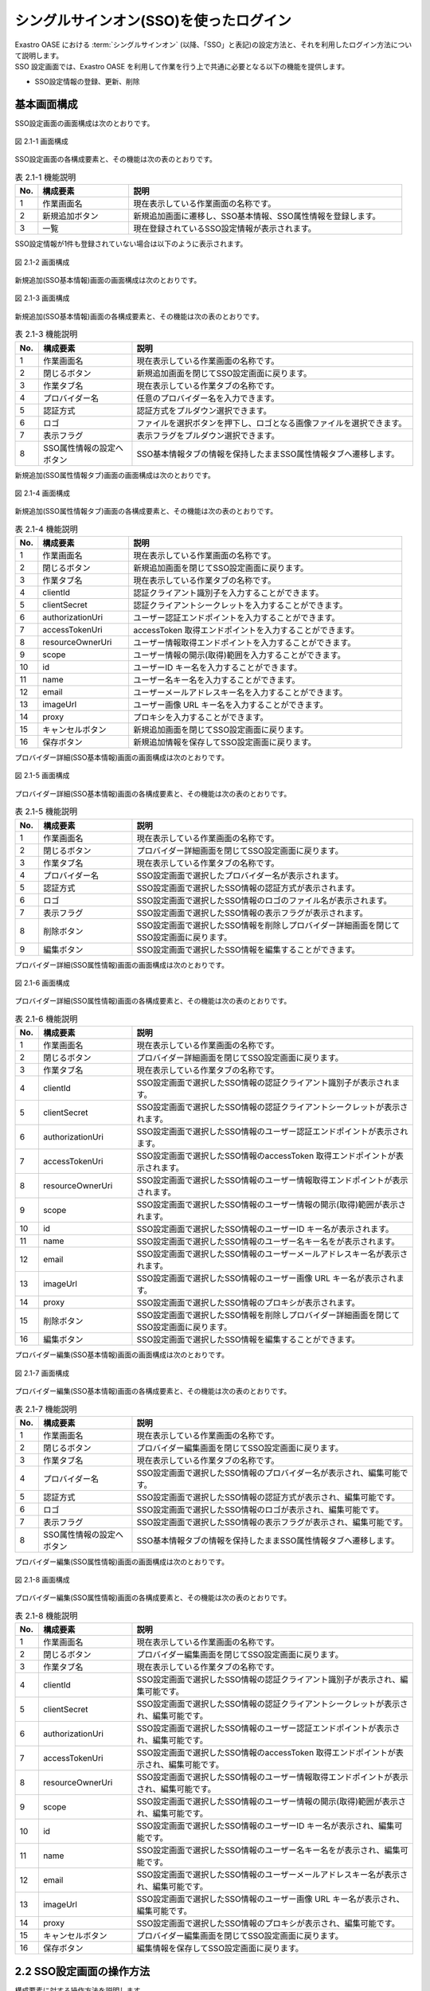 =======================================
シングルサインオン(SSO)を使ったログイン
=======================================

| Exastro OASE における :term:`シングルサインオン` (以降、「SSO」と表記)の設定方法と、それを利用したログイン方法について説明します。
| SSO 設定画面では、Exastro OASE を利用して作業を行う上で共通に必要となる以下の機能を提供します。

* SSO設定情報の登録、更新、削除


基本画面構成
============

SSO設定画面の画面構成は次のとおりです。

.. figure:: ../../images/sso_info/sso_info_01.png
   :scale: 100%
   :align: center

   図 2.1-1 画面構成


SSO設定画面の各構成要素と、その機能は次の表のとおりです。

.. csv-table:: 表 2.1-1 機能説明
   :header: No., 構成要素, 説明
   :widths: 5, 20, 60

   1, 作業画面名, 現在表示している作業画面の名称です。
   2, 新規追加ボタン,新規追加画面に遷移し、SSO基本情報、SSO属性情報を登録します。
   3, 一覧, 現在登録されているSSO設定情報が表示されます。


SSO設定情報が1件も登録されていない場合は以下のように表示されます。

.. figure:: ../../images/sso_info/sso_info_02.png
   :scale: 100%
   :align: center

   図 2.1-2 画面構成


新規追加(SSO基本情報)画面の画面構成は次のとおりです。

.. figure:: ../../images/sso_info/sso_info_03.png
   :scale: 100%
   :align: center

   図 2.1-3 画面構成


新規追加(SSO基本情報)画面の各構成要素と、その機能は次の表のとおりです。

.. csv-table:: 表 2.1-3 機能説明
   :header: No., 構成要素, 説明
   :widths: 5, 20, 60

   1, 作業画面名, 現在表示している作業画面の名称です。
   2, 閉じるボタン, 新規追加画面を閉じてSSO設定画面に戻ります。
   3, 作業タブ名, 現在表示している作業タブの名称です。
   4, プロバイダー名, 任意のプロバイダー名を入力できます。
   5, 認証方式, 認証方式をプルダウン選択できます。
   6, ロゴ, ファイルを選択ボタンを押下し、ロゴとなる画像ファイルを選択できます。
   7, 表示フラグ, 表示フラグをプルダウン選択できます。
   8, SSO属性情報の設定へボタン, SSO基本情報タブの情報を保持したままSSO属性情報タブへ遷移します。


新規追加(SSO属性情報タブ)画面の画面構成は次のとおりです。

.. figure:: ../../images/sso_info/sso_info_04.png
   :scale: 100%
   :align: center

   図 2.1-4 画面構成


新規追加(SSO属性情報タブ)画面の各構成要素と、その機能は次の表のとおりです。

.. csv-table:: 表 2.1-4 機能説明
   :header: No., 構成要素, 説明
   :widths: 5, 20, 60

   1, 作業画面名, 現在表示している作業画面の名称です。
   2, 閉じるボタン, 新規追加画面を閉じてSSO設定画面に戻ります。
   3, 作業タブ名, 現在表示している作業タブの名称です。
   4, clientId, 認証クライアント識別子を入力することができます。
   5, clientSecret, 認証クライアントシークレットを入力することができます。
   6, authorizationUri, ユーザー認証エンドポイントを入力することができます。
   7, accessTokenUri, accessToken 取得エンドポイントを入力することができます。
   8, resourceOwnerUri, ユーザー情報取得エンドポイントを入力することができます。
   9, scope, ユーザー情報の開示(取得)範囲を入力することができます。
   10, id, ユーザーID キー名を入力することができます。
   11, name, ユーザー名キー名を入力することができます。
   12, email, ユーザーメールアドレスキー名を入力することができます。
   13, imageUrl, ユーザー画像 URL キー名を入力することができます。
   14, proxy, プロキシを入力することができます。
   15, キャンセルボタン,新規追加画面を閉じてSSO設定画面に戻ります。
   16, 保存ボタン,新規追加情報を保存してSSO設定画面に戻ります。


プロバイダー詳細(SSO基本情報)画面の画面構成は次のとおりです。

.. figure:: ../../images/sso_info/sso_info_05.png
   :scale: 100%
   :align: center

   図 2.1-5 画面構成


プロバイダー詳細(SSO基本情報)画面の各構成要素と、その機能は次の表のとおりです。

.. csv-table:: 表 2.1-5 機能説明
   :header: No., 構成要素, 説明
   :widths: 5, 20, 60

   1, 作業画面名, 現在表示している作業画面の名称です。
   2, 閉じるボタン, プロバイダー詳細画面を閉じてSSO設定画面に戻ります。
   3, 作業タブ名, 現在表示している作業タブの名称です。
   4, プロバイダー名, SSO設定画面で選択したプロバイダー名が表示されます。
   5, 認証方式, SSO設定画面で選択したSSO情報の認証方式が表示されます。
   6, ロゴ, SSO設定画面で選択したSSO情報のロゴのファイル名が表示されます。
   7, 表示フラグ, SSO設定画面で選択したSSO情報の表示フラグが表示されます。
   8, 削除ボタン, SSO設定画面で選択したSSO情報を削除しプロバイダー詳細画面を閉じてSSO設定画面に戻ります。
   9, 編集ボタン, SSO設定画面で選択したSSO情報を編集することができます。


プロバイダー詳細(SSO属性情報)画面の画面構成は次のとおりです。

.. figure:: ../../images/sso_info/sso_info_06.png
   :scale: 100%
   :align: center

   図 2.1-6 画面構成


プロバイダー詳細(SSO属性情報)画面の各構成要素と、その機能は次の表のとおりです。

.. csv-table:: 表 2.1-6 機能説明
   :header: No., 構成要素, 説明
   :widths: 5, 20, 60

   1, 作業画面名,現在表示している作業画面の名称です。
   2, 閉じるボタン,プロバイダー詳細画面を閉じてSSO設定画面に戻ります。
   3, 作業タブ名,現在表示している作業タブの名称です。
   4, clientId, SSO設定画面で選択したSSO情報の認証クライアント識別子が表示されます。
   5, clientSecret, SSO設定画面で選択したSSO情報の認証クライアントシークレットが表示されます。
   6, authorizationUri, SSO設定画面で選択したSSO情報のユーザー認証エンドポイントが表示されます。
   7, accessTokenUri, SSO設定画面で選択したSSO情報のaccessToken 取得エンドポイントが表示されます。
   8, resourceOwnerUri, SSO設定画面で選択したSSO情報のユーザー情報取得エンドポイントが表示されます。
   9, scope, SSO設定画面で選択したSSO情報のユーザー情報の開示(取得)範囲が表示されます。
   10, id, SSO設定画面で選択したSSO情報のユーザーID キー名が表示されます。
   11, name, SSO設定画面で選択したSSO情報のユーザー名キー名をが表示されます。
   12, email, SSO設定画面で選択したSSO情報のユーザーメールアドレスキー名が表示されます。
   13, imageUrl, SSO設定画面で選択したSSO情報のユーザー画像 URL キー名が表示されます。
   14, proxy, SSO設定画面で選択したSSO情報のプロキシが表示されます。
   15, 削除ボタン, SSO設定画面で選択したSSO情報を削除しプロバイダー詳細画面を閉じてSSO設定画面に戻ります。
   16, 編集ボタン, SSO設定画面で選択したSSO情報を編集することができます。


プロバイダー編集(SSO基本情報)画面の画面構成は次のとおりです。

.. figure:: ../../images/sso_info/sso_info_07.png
   :scale: 100%
   :align: center

   図 2.1-7 画面構成


プロバイダー編集(SSO基本情報)画面の各構成要素と、その機能は次の表のとおりです。

.. csv-table:: 表 2.1-7 機能説明
   :header: No., 構成要素, 説明
   :widths: 5, 20, 60

   1, 作業画面名, 現在表示している作業画面の名称です。
   2, 閉じるボタン, プロバイダー編集画面を閉じてSSO設定画面に戻ります。
   3, 作業タブ名, 現在表示している作業タブの名称です。
   4, プロバイダー名, SSO設定画面で選択したSSO情報のプロバイダー名が表示され、編集可能です。
   5, 認証方式, SSO設定画面で選択したSSO情報の認証方式が表示され、編集可能です。
   6, ロゴ, SSO設定画面で選択したSSO情報のロゴが表示され、編集可能です。
   7, 表示フラグ, SSO設定画面で選択したSSO情報の表示フラグが表示され、編集可能です。
   8, SSO属性情報の設定へボタン, SSO基本情報タブの情報を保持したままSSO属性情報タブへ遷移します。


プロバイダー編集(SSO属性情報)画面の画面構成は次のとおりです。

.. figure:: ../../images/sso_info/sso_info_08.png
   :scale: 100%
   :align: center

   図 2.1-8 画面構成


プロバイダー編集(SSO属性情報)画面の各構成要素と、その機能は次の表のとおりです。

.. csv-table:: 表 2.1-8 機能説明
   :header: No., 構成要素, 説明
   :widths: 5, 20, 60

   1, 作業画面名,現在表示している作業画面の名称です。
   2, 閉じるボタン,プロバイダー編集画面を閉じてSSO設定画面に戻ります。
   3, 作業タブ名,現在表示している作業タブの名称です。
   4, clientId, SSO設定画面で選択したSSO情報の認証クライアント識別子が表示され、編集可能です。
   5, clientSecret, SSO設定画面で選択したSSO情報の認証クライアントシークレットが表示され、編集可能です。
   6, authorizationUri, SSO設定画面で選択したSSO情報のユーザー認証エンドポイントが表示され、編集可能です。
   7, accessTokenUri, SSO設定画面で選択したSSO情報のaccessToken 取得エンドポイントが表示され、編集可能です。
   8, resourceOwnerUri, SSO設定画面で選択したSSO情報のユーザー情報取得エンドポイントが表示され、編集可能です。
   9, scope, SSO設定画面で選択したSSO情報のユーザー情報の開示(取得)範囲が表示され、編集可能です。
   10, id, SSO設定画面で選択したSSO情報のユーザーID キー名が表示され、編集可能です。
   11, name, SSO設定画面で選択したSSO情報のユーザー名キー名をが表示され、編集可能です。
   12, email, SSO設定画面で選択したSSO情報のユーザーメールアドレスキー名が表示され、編集可能です。
   13, imageUrl, SSO設定画面で選択したSSO情報のユーザー画像 URL キー名が表示され、編集可能です。
   14, proxy, SSO設定画面で選択したSSO情報のプロキシが表示され、編集可能です。
   15, キャンセルボタン,プロバイダー編集画面を閉じてSSO設定画面に戻ります。
   16, 保存ボタン,編集情報を保存してSSO設定画面に戻ります。


2.2 SSO設定画面の操作方法
========================================

構成要素に対する操作方法を説明します。

(1)SSO設定画面
--------------
| 登録されているSSO設定情報を一覧で表示します。
| 新規追加ボタンについては各権限ごとに異なります。ここでは共通機能について説明します。

詳細表示ボタン
^^^^^^^^^^^^^^

選択したプロダイバー名の詳細を表示します。

.. figure:: ../../images/sso_info/sso_info_09.png
   :scale: 100%
   :align: center

   図 2.2-1-1 :program:`GitHub` の詳細表示ボタンを押下した場合に表示される画面


一覧
^^^^
.. figure:: ../../images/sso_info/sso_info_10.png
   :scale: 100%
   :align: center

   図 2.2-1-2 SSO設定画面の一覧の各項目


.. csv-table:: 表 2.2-1-2 機能説明
   :header: No., 構成要素, 説明
   :widths: 5, 20, 60

   1, プロバイダー名, プロバイダー名が表示されます。
   2, 最終更新者, SSO設定情報を更新したユーザの名前が表示されます。
   3, 最終更新日時, SSO設定情報を更新した日時が表示されます。

.. note::
   | SSO設定画面へのアクセス権限が :program:`更新可能` 以外の場合、新規追加ボタンは表示されません。


(2)新規追加画面(SSO基本情報)
----------------------------
SSO設定画面へのアクセス権限が :program:`更新可能` の場合のみ、新規追加画面を表示することができます。

入力欄
^^^^^^

.. figure:: ../../images/sso_info/sso_info_11.png
   :scale: 100%
   :align: center

   図 2.2-2-1 新規追加画面(SSO基本情報)


.. csv-table:: 表 2.2-2-1 機能説明
   :header: No., 構成要素, 説明
   :widths: 5, 20, 60

   1, 閉じるボタン, 新規追加画面を閉じてSSO設定画面に戻ります。
   2, プロバイダー名, 入力必須項目です。128文字以内で入力してください。
   3, 認証方式, 必須項目です。プルダウン選択してください。
   4, ロゴ, 任意項目です。アップロードする画像ファイル名は64文字以内にしてください。
   5, 表示フラグ, 必須項目です。プルダウン選択してください。
   6, SSO属性情報の設定へボタン, SSO基本情報タブの情報を保持したままSSO属性情報タブへ遷移します。


(3)新規追加画面(SSO属性情報)
-------------------------------
SSO設定画面へのアクセス権限が :program:`更新可能` の場合のみ、新規追加画面を表示することができます。

入力欄
^^^^^^

.. figure:: ../../images/sso_info/sso_info_12.png
   :scale: 100%
   :align: center

   図 2.2-3-1 新規追加画面(SSO属性情報)


.. csv-table:: 表 2.2-3-1 機能説明
   :header: No., 構成要素, 説明
   :widths: 5, 20, 60

   1, 閉じるボタン, 新規追加画面を閉じてSSO設定画面に戻ります。
   2, clientId, 必須項目です。256文字以内で入力してください。
   3, clientSecret, 必須項目です。256文字以内で入力してください。
   4, authorizationUri, 必須項目です。256文字以内で入力してください。
   5, accessTokenUri, 必須項目です。256文字以内で入力してください。
   6, resourceOwnerUri, 必須項目です。256文字以内で入力してください。
   7, scope, 任意項目です。256文字以内で入力してください。
   8, id, 必須項目です。256文字以内で入力してください。
   9, name, 必須項目です。256文字以内で入力してください。
   10, email, 任意項目です。256文字以内で入力してください。
   11, imageUrl, 任意項目です。256文字以内で入力してください。
   12, proxy, 任意項目です。256文字以内で入力してください。
   13, キャンセルボタン,新規追加画面を閉じてSSO設定画面に戻ります。
   14, 保存ボタン,新規追加情報を保存してSSO設定画面に戻ります。


(4)プロバイダー詳細画面
-----------------------
SSO設定画面へのアクセス権限が :program:`更新可能`の場合のみ、編集/削除ボタンを表示することができます。

.. figure:: ../../images/sso_info/sso_info_14.png
   :scale: 100%
   :align: center

   図 2.2-4-1 プロバイダー詳細画面


.. csv-table:: 表 2.2-4-1 機能説明
   :header: No., 構成要素, 説明
   :widths: 5, 20, 60

   1, 閉じるボタン, プロバイダー詳細画面を閉じ、SSO設定画面に戻ります。
   2, 削除ボタン, SSO設定画面で選択したSSO情報を削除しプロバイダー詳細画面を閉じてSSO設定画面に戻ります。
   3, 編集ボタン, SSO設定画面で選択したSSO情報を編集することができます。


(5)プロバイダー編集画面(SSO基本情報)
------------------------------------

.. figure:: ../../images/sso_info/sso_info_13.png
   :scale: 100%
   :align: center

   図 2.2-5-1 プロバイダー編集画面(SSO基本情報)


.. csv-table:: 表 2.2-5-1 機能説明
   :header: No., 構成要素, 説明
   :widths: 5, 20, 60

   1, 閉じるボタン, 変更内容を破棄してプロバイダー編集画面を閉じ、SSO設定画面に戻ります。
   2, プロバイダー名, SSO設定画面で選択したSSO情報のプロバイダー名が表示され、編集可能です。入力必須項目です。128文字以内で入力してください。
   3, 認証方式, SSO設定画面で選択したSSO情報の認証方式が表示され、編集可能です。必須項目です。プルダウン選択してください。
   4, ロゴ, SSO設定画面で選択したSSO情報のロゴが表示され、編集可能です。任意項目です。アップロードする画像ファイル名は64文字以内にしてください。
   5, 表示フラグ, SSO設定画面で選択したSSO情報の表示フラグが表示され、編集可能です。必須項目です。プルダウン選択してください。
   6, SSO属性情報の設定へボタン, SSO基本情報タブの情報を保持したままSSO属性情報タブへ遷移します。


(6)プロバイダー編集画面(SSO属性情報)
------------------------------------

.. figure:: ../../images/sso_info/sso_info_15.png
   :scale: 100%
   :align: center

   図 2.2-6-1 プロバイダー編集画面(SSO属性情報)


.. csv-table:: 表 2.2-6-1 機能説明
   :header: No., 構成要素, 説明
   :widths: 5, 20, 60

   1, 閉じるボタン, 変更内容を破棄してプロバイダー編集画面を閉じ、SSO設定画面に戻ります。
   2, clientId, SSO設定画面で選択したSSO情報の認証クライアント識別子が表示され、編集可能です。必須項目です。256文字以内で入力してください。
   3, clientSecret, SSO設定画面で選択したSSO情報の認証クライアントシークレットが表示され、編集可能です。必須項目です。256文字以内で入力してください。
   4, authorizationUri, SSO設定画面で選択したSSO情報のユーザー認証エンドポイントが表示され、編集可能です。必須項目です。256文字以内で入力してください。
   5, accessTokenUri, SSO設定画面で選択したSSO情報のaccessToken 取得エンドポイントが表示され、編集可能です。必須項目です。256文字以内で入力してください。
   6, resourceOwnerUri, SSO設定画面で選択したSSO情報のユーザー情報取得エンドポイントが表示され、編集可能です。必須項目です。256文字以内で入力してください。
   7, scope, SSO設定画面で選択したSSO情報のユーザー情報の開示(取得)範囲が表示され、編集可能です。任意項目です。256文字以内で入力してください。
   8, id, SSO設定画面で選択したSSO情報のユーザーID キー名が表示され、編集可能です。必須項目です。256文字以内で入力してください。
   9, name, SSO設定画面で選択したSSO情報のユーザー名キー名をが表示され、編集可能です。必須項目です。256文字以内で入力してください。
   10, email, SSO設定画面で選択したSSO情報のユーザーメールアドレスキー名が表示され、編集可能です。任意項目です。256文字以内で入力してください。
   11, imageUrl, SSO設定画面で選択したSSO情報のユーザー画像 URL キー名が表示され、編集可能です。任意項目です。256文字以内で入力してください。
   12, proxy, SSO設定画面で選択したSSO情報のプロキシが表示され、編集可能です。任意項目です。256文字以内で入力してください。
   13, キャンセルボタン, 変更内容を破棄してプロバイダー詳細画面を閉じ、SSO設定画面に戻ります。
   14, 保存ボタン, 編集情報を保存してSSO設定画面に戻ります。入力変更がない場合、保存ボタンは活性化されません。

3 OASE SSO設定画面で表示されるメッセージ
=========================================

| OASE SSO設定の画面で表示されるメッセージについて説明します。
| 以下の表はSSO設定画面で表示されるメッセージの一覧です。xxxには該当項目に置換されます。
| エラーメッセージはメッセージの最後にメッセージIDが追記されます。


.. csv-table:: 表 3.1-1 メッセージ一覧
   :header: メッセージID, メッセージ
   :widths:  20, 60

   MOSJA28001,SSO設定情報が存在しません。権限がある場合は、[新規追加]をクリックするとSSO設定情報を登録できます。
   MOSJA28004,データ取得に失敗しました。
   MOSJA28035,編集内容を保存します。\nよろしいですか？
   MOSJA28036,プロバイダー名は、128文字以内で入力してください。
   MOSJA28037,ロゴは、64文字以内のファイル名にしてください。
   MOSJA28038,clientidは、256文字以内で入力してください。
   MOSJA28039,clientsecretは、256文字以内で入力してください。
   MOSJA28040,authorizationuriは、256文字以内で入力してください。
   MOSJA28041,accesstokenuriは、256文字以内で入力してください。
   MOSJA28042,resourceowneruriは、256文字以内で入力してください。
   MOSJA28043,scopeは、256文字以内で入力してください。
   MOSJA28044,idは、256文字以内で入力してください。
   MOSJA28045,nameは、256文字以内で入力してください。
   MOSJA28046,emailは、256文字以内で入力してください。
   MOSJA28047,imageurlは、256文字以内で入力してください。
   MOSJA28048,proxyは、256文字以内で入力してください。
   MOSJA28049,プロバイダー名に使用できない文字が含まれています。
   MOSJA28050,プロバイダー名が重複しています。
   MOSJA28051,認証方式の値が不正です。
   MOSJA28052,ロゴに使用できない文字が含まれています。
   MOSJA28053,ロゴが重複しています。
   MOSJA28054,表示フラグの値が不正です。
   MOSJA28055,clientidに使用できない文字が含まれています。
   MOSJA28056,clientsecretに使用できない文字が含まれています。
   MOSJA28057,authorizationuriに使用できない文字が含まれています。
   MOSJA28058,accesstokenuriに使用できない文字が含まれています。
   MOSJA28059,resourceowneruriに使用できない文字が含まれています。
   MOSJA28060,scopeに使用できない文字が含まれています。
   MOSJA28061,idに使用できない文字が含まれています。
   MOSJA28062,nameに使用できない文字が含まれています。
   MOSJA28063,emailに使用できない文字が含まれています。
   MOSJA28064,imageurlに使用できない文字が含まれています。
   MOSJA28065,proxyに使用できない文字が含まれています。
   MOSJA28066,不正なリクエストです。
   MOSJA28067,他のレコードとプロバイダー名が重複しています。修正してください。
   MOSJA28068,他のレコードとロゴのファイル名が重複しています。修正してください。
   MOSJA28069,[xxx]のSSO設定情報が削除されますがよろしいですか？\n削除しない場合は、[キャンセル]をクリックしてください。
   MOSJA28070,SSO情報管理レコード削除に失敗しました。
   MOSJA28071,予期せぬエラーが発生しました。

